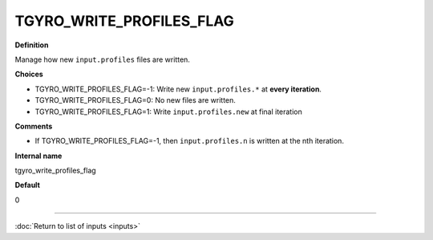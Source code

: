 TGYRO_WRITE_PROFILES_FLAG
-------------------------

**Definition**

Manage how new ``input.profiles`` files are written.

**Choices**

- TGYRO_WRITE_PROFILES_FLAG=-1: Write new ``input.profiles.*`` at **every iteration**.
- TGYRO_WRITE_PROFILES_FLAG=0: No new files are written.
- TGYRO_WRITE_PROFILES_FLAG=1: Write ``input.profiles.new`` at final iteration

**Comments**

- If TGYRO_WRITE_PROFILES_FLAG=-1, then ``input.profiles.n`` is written at the nth iteration.

**Internal name**

tgyro_write_profiles_flag

**Default**

0

----

:doc:`Return to list of inputs <inputs>`

